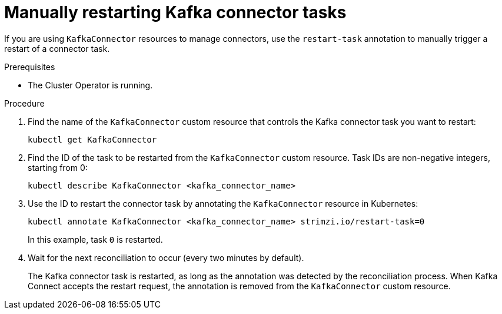 // Module included in the following assemblies:
//
// assembly-deploy-kafka-connect-with-plugins.adoc

[id='proc-manual-restart-connector-task-{context}']
= Manually restarting Kafka connector tasks

[role="_abstract"]
If you are using `KafkaConnector` resources to manage connectors, use the `restart-task` annotation to manually trigger a restart of a connector task.

.Prerequisites

* The Cluster Operator is running.

.Procedure

. Find the name of the `KafkaConnector` custom resource that controls the Kafka connector task you want to restart:
+
[source,shell,subs="+quotes"]
----
kubectl get KafkaConnector
----

. Find the ID of the task to be restarted from the `KafkaConnector` custom resource.
Task IDs are non-negative integers, starting from 0:
+
[source,shell,subs="+quotes"]
----
kubectl describe KafkaConnector <kafka_connector_name>
----

. Use the ID to restart the connector task by annotating the `KafkaConnector` resource in Kubernetes:
+
[source,shell,subs="+quotes"]
----
kubectl annotate KafkaConnector <kafka_connector_name> strimzi.io/restart-task=0
----
+
In this example, task `0` is restarted. 

. Wait for the next reconciliation to occur (every two minutes by default).
+
The Kafka connector task is restarted, as long as the annotation was detected by the reconciliation process.
When Kafka Connect accepts the restart request, the annotation is removed from the `KafkaConnector` custom resource.
